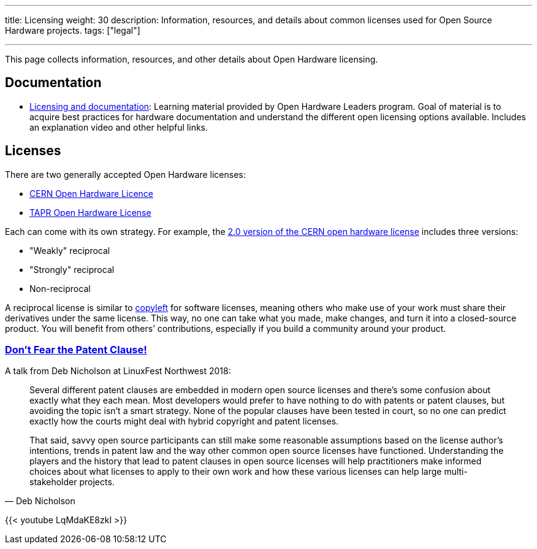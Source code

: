 ---
title: Licensing
weight: 30
description: Information, resources, and details about common licenses used for Open Source Hardware projects.
tags: ["legal"]

---
:toc:

This page collects information, resources, and other details about Open Hardware licensing.


== Documentation

* https://openhardware4.me/open-hardware-leaders.github.io/Program/17_Week10.html[Licensing and documentation]:
  Learning material provided by Open Hardware Leaders program.
  Goal of material is to acquire best practices for hardware documentation and understand the different open licensing options available.
  Includes an explanation video and other helpful links.


== Licenses

There are two generally accepted Open Hardware licenses:

* https://ohwr.org/cernohl[CERN Open Hardware Licence]
* https://tapr.org/the-tapr-open-hardware-license/[TAPR Open Hardware License]

Each can come with its own strategy.
For example, the https://home.cern/news/news/knowledge-sharing/cern-updates-its-open-hardware-licence[2.0 version of the CERN open hardware license] includes three versions:

* "Weakly" reciprocal
* "Strongly" reciprocal
* Non-reciprocal

A reciprocal license is similar to https://opensource.com/resources/what-is-copyleft[copyleft] for software licenses, meaning others who make use of your work must share their derivatives under the same license.
This way, no one can take what you made, make changes, and turn it into a closed-source product.
You will benefit from others’ contributions, especially if you build a community around your product.

=== https://linuxfestnorthwest.org/conferences/lfnw18/program/proposals/72[Don’t Fear the Patent Clause!]

A talk from Deb Nicholson at LinuxFest Northwest 2018:

[quote,Deb Nicholson]
____
Several different patent clauses are embedded in modern open source licenses and there’s some confusion about exactly what they each mean.
Most developers would prefer to have nothing to do with patents or patent clauses, but avoiding the topic isn’t a smart strategy.
None of the popular clauses have been tested in court, so no one can predict exactly how the courts might deal with hybrid copyright and patent licenses.

That said, savvy open source participants can still make some reasonable assumptions based on the license author’s intentions, trends in patent law and the way other common open source licenses have functioned.
Understanding the players and the history that lead to patent clauses in open source licenses will help practitioners make informed choices about what licenses to apply to their own work and how these various licenses can help large multi-stakeholder projects.
____

{{< youtube LqMdaKE8zkI >}}
